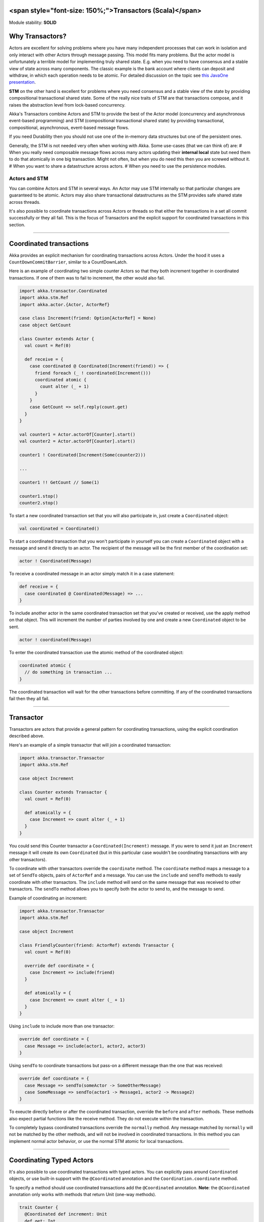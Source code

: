 **<span style="font-size: 150%;">Transactors (Scala)</span>**
=============================================================

Module stability: **SOLID**

Why Transactors?
================

Actors are excellent for solving problems where you have many independent processes that can work in isolation and only interact with other Actors through message passing. This model fits many problems. But the actor model is unfortunately a terrible model for implementing truly shared state. E.g. when you need to have consensus and a stable view of state across many components. The classic example is the bank account where clients can deposit and withdraw, in which each operation needs to be atomic. For detailed discussion on the topic see `this JavaOne presentation <http://www.slideshare.net/jboner/state-youre-doing-it-wrong-javaone-2009>`_.

**STM** on the other hand is excellent for problems where you need consensus and a stable view of the state by providing compositional transactional shared state. Some of the really nice traits of STM are that transactions compose, and it raises the abstraction level from lock-based concurrency.

Akka's Transactors combine Actors and STM to provide the best of the Actor model (concurrency and asynchronous event-based programming) and STM (compositional transactional shared state) by providing transactional, compositional, asynchronous, event-based message flows.

If you need Durability then you should not use one of the in-memory data structures but one of the persistent ones.

Generally, the STM is not needed very often when working with Akka. Some use-cases (that we can think of) are:
# When you really need composable message flows across many actors updating their **internal local** state but need them to do that atomically in one big transaction. Might not often, but when you do need this then you are screwed without it.
# When you want to share a datastructure across actors.
# When you need to use the persistence modules.

Actors and STM
--------------

You can combine Actors and STM in several ways. An Actor may use STM internally so that particular changes are guaranteed to be atomic. Actors may also share transactional datastructures as the STM provides safe shared state across threads.

It's also possible to coordinate transactions across Actors or threads so that either the transactions in a set all commit successfully or they all fail. This is the focus of Transactors and the explicit support for coordinated transactions in this section.

----

Coordinated transactions
========================

Akka provides an explicit mechanism for coordinating transactions across Actors. Under the hood it uses a ``CountDownCommitBarrier``, similar to a CountDownLatch.

Here is an example of coordinating two simple counter Actors so that they both increment together in coordinated transactions. If one of them was to fail to increment, the other would also fail.

.. code-block:: scala

  import akka.transactor.Coordinated
  import akka.stm.Ref
  import akka.actor.{Actor, ActorRef}

  case class Increment(friend: Option[ActorRef] = None)
  case object GetCount

  class Counter extends Actor {
    val count = Ref(0)

    def receive = {
      case coordinated @ Coordinated(Increment(friend)) => {
        friend foreach (_ ! coordinated(Increment()))
        coordinated atomic {
          count alter (_ + 1)
        }
      }
      case GetCount => self.reply(count.get)
    }
  }

  val counter1 = Actor.actorOf[Counter].start()
  val counter2 = Actor.actorOf[Counter].start()

  counter1 ! Coordinated(Increment(Some(counter2)))

  ...

  counter1 !! GetCount // Some(1)

  counter1.stop()
  counter2.stop()

To start a new coordinated transaction set that you will also participate in, just create a ``Coordinated`` object:

.. code-block:: scala

  val coordinated = Coordinated()

To start a coordinated transaction that you won't participate in yourself you can create a ``Coordinated`` object with a message and send it directly to an actor. The recipient of the message will be the first member of the coordination set:

.. code-block:: scala

  actor ! Coordinated(Message)

To receive a coordinated message in an actor simply match it in a case statement:

.. code-block:: scala

  def receive = {
    case coordinated @ Coordinated(Message) => ...
  }

To include another actor in the same coordinated transaction set that you've created or received, use the apply method on that object. This will increment the number of parties involved by one and create a new ``Coordinated`` object to be sent.

.. code-block:: scala

  actor ! coordinated(Message)

To enter the coordinated transaction use the atomic method of the coordinated object:

.. code-block:: scala

  coordinated atomic {
    // do something in transaction ...
  }

The coordinated transaction will wait for the other transactions before committing. If any of the coordinated transactions fail then they all fail.

----

Transactor
==========

Transactors are actors that provide a general pattern for coordinating transactions, using the explicit coordination described above.

Here's an example of a simple transactor that will join a coordinated transaction:

.. code-block:: scala

  import akka.transactor.Transactor
  import akka.stm.Ref

  case object Increment

  class Counter extends Transactor {
    val count = Ref(0)

    def atomically = {
      case Increment => count alter (_ + 1)
    }
  }

You could send this Counter transactor a ``Coordinated(Increment)`` message. If you were to send it just an ``Increment`` message it will create its own ``Coordinated`` (but in this particular case wouldn't be coordinating transactions with any other transactors).

To coordinate with other transactors override the ``coordinate`` method. The ``coordinate`` method maps a message to a set of ``SendTo`` objects, pairs of ``ActorRef`` and a message. You can use the ``include`` and ``sendTo`` methods to easily coordinate with other transactors. The ``include`` method will send on the same message that was received to other transactors. The ``sendTo`` method allows you to specify both the actor to send to, and the message to send.

Example of coordinating an increment:

.. code-block:: scala

  import akka.transactor.Transactor
  import akka.stm.Ref

  case object Increment

  class FriendlyCounter(friend: ActorRef) extends Transactor {
    val count = Ref(0)

    override def coordinate = {
      case Increment => include(friend)
    }

    def atomically = {
      case Increment => count alter (_ + 1)
    }
  }

Using ``include`` to include more than one transactor:

.. code-block:: scala

  override def coordinate = {
    case Message => include(actor1, actor2, actor3)
  }

Using ``sendTo`` to coordinate transactions but pass-on a different message than the one that was received:

.. code-block:: scala

  override def coordinate = {
    case Message => sendTo(someActor -> SomeOtherMessage)
    case SomeMessage => sendTo(actor1 -> Message1, actor2 -> Message2)
  }

To exeucte directly before or after the coordinated transaction, override the ``before`` and ``after`` methods. These methods also expect partial functions like the receive method. They do not execute within the transaction.

To completely bypass coordinated transactions override the ``normally`` method. Any message matched by ``normally`` will not be matched by the other methods, and will not be involved in coordinated transactions. In this method you can implement normal actor behavior, or use the normal STM atomic for local transactions.

----

Coordinating Typed Actors
=========================

It's also possible to use coordinated transactions with typed actors. You can explicitly pass around ``Coordinated`` objects, or use built-in support with the ``@Coordinated`` annotation and the ``Coordination.coordinate`` method.

To specify a method should use coordinated transactions add the ``@Coordinated`` annotation. **Note**: the ``@Coordinated`` annotation only works with methods that return Unit (one-way methods).

.. code-block:: scala

  trait Counter {
    @Coordinated def increment: Unit
    def get: Int
  }

To coordinate transactions use a ``coordinate`` block:

.. code-block:: scala

  coordinate {
    counter1.increment
    counter2.increment
  }

Here's an example of using ``@Coordinated`` with a TypedActor to coordinate increments.

.. code-block:: scala

  import akka.actor.TypedActor
  import akka.stm.Ref
  import akka.transactor.annotation.Coordinated
  import akka.transactor.Coordination._

  trait Counter {
    @Coordinated def increment: Unit
    def get: Int
  }

  class CounterImpl extends TypedActor with Counter {
    val ref = Ref(0)
    def increment = ref alter (_ + 1)
    def get = ref.get
  }

  ...

  val counter1 = TypedActor.newInstance(classOf[Counter], classOf[CounterImpl])
  val counter2 = TypedActor.newInstance(classOf[Counter], classOf[CounterImpl])

  coordinate {
    counter1.increment
    counter2.increment
  }

  TypedActor.stop(counter1)
  TypedActor.stop(counter2)

The ``coordinate`` block will wait for the transactions to complete. If you do not want to wait then you can specify this explicitly:

`<code format="scala">`_
coordinate(wait = false) {
  counter1.increment
  counter2.increment
}
`<code>`_
